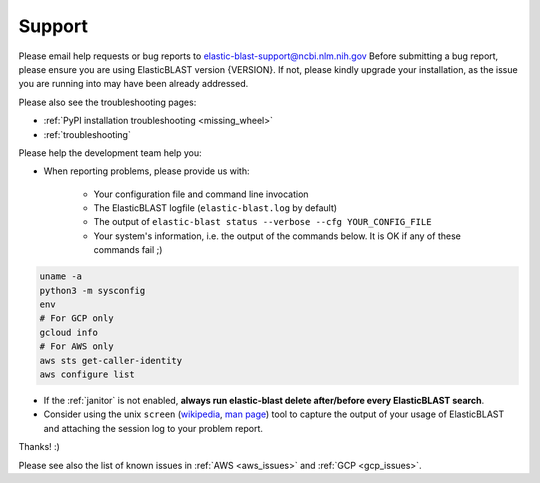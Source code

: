 ..                           PUBLIC DOMAIN NOTICE
..              National Center for Biotechnology Information
..  
.. This software is a "United States Government Work" under the
.. terms of the United States Copyright Act.  It was written as part of
.. the authors' official duties as United States Government employees and
.. thus cannot be copyrighted.  This software is freely available
.. to the public for use.  The National Library of Medicine and the U.S.
.. Government have not placed any restriction on its use or reproduction.
..   
.. Although all reasonable efforts have been taken to ensure the accuracy
.. and reliability of the software and data, the NLM and the U.S.
.. Government do not and cannot warrant the performance or results that
.. may be obtained by using this software or data.  The NLM and the U.S.
.. Government disclaim all warranties, express or implied, including
.. warranties of performance, merchantability or fitness for any particular
.. purpose.
..   
.. Please cite NCBI in any work or product based on this material.

.. _support:

Support
=======


Please email help requests or bug reports to elastic-blast-support@ncbi.nlm.nih.gov
Before submitting a bug report, please ensure you are using ElasticBLAST version {VERSION}.
If not, please kindly upgrade your installation, as the issue you are running
into may have been already addressed.

Please also see the troubleshooting pages:

* :ref:`PyPI installation troubleshooting <missing_wheel>`
* :ref:`troubleshooting`

Please help the development team help you: 

* When reporting problems, please provide us with:

   * Your configuration file and command line invocation
   * The ElasticBLAST logfile (``elastic-blast.log`` by default)
   * The output of ``elastic-blast status --verbose --cfg YOUR_CONFIG_FILE``
   * Your system's information, i.e. the output of the commands below. It is OK if any of these commands fail ;)

.. code-block:: bash

    uname -a
    python3 -m sysconfig
    env
    # For GCP only
    gcloud info
    # For AWS only
    aws sts get-caller-identity
    aws configure list


* If the :ref:`janitor` is not enabled, **always run elastic-blast delete after/before every ElasticBLAST search**.
* Consider using the unix ``screen`` (`wikipedia <https://en.wikipedia.org/wiki/Script_(Unix)>`_, `man page <https://man7.org/linux/man-pages/man1/script.1.html>`_) tool to capture the
  output of your usage of ElasticBLAST and attaching the session log to your
  problem report. 

Thanks! :)

Please see also the list of known issues in :ref:`AWS <aws_issues>` and :ref:`GCP <gcp_issues>`.
